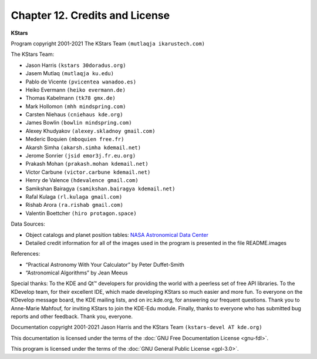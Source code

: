 ===============================
Chapter 12. Credits and License
===============================

**KStars**

Program copyright 2001-2021 The KStars Team ``(mutlaqja ikarustech.com)``

The KStars Team:

-  Jason Harris ``(kstars 30doradus.org)``

-  Jasem Mutlaq ``(mutlaqja ku.edu)``

-  Pablo de Vicente ``(pvicentea wanadoo.es)``

-  Heiko Evermann ``(heiko evermann.de)``

-  Thomas Kabelmann ``(tk78 gmx.de)``

-  Mark Hollomon ``(mhh mindspring.com)``

-  Carsten Niehaus ``(cniehaus kde.org)``

-  James Bowlin ``(bowlin mindspring.com)``

-  Alexey Khudyakov ``(alexey.skladnoy gmail.com)``

-  Mederic Boquien ``(mboquien free.fr)``

-  Akarsh Simha ``(akarsh.simha kdemail.net)``

-  Jerome Sonrier ``(jsid emor3j.fr.eu.org)``

-  Prakash Mohan ``(prakash.mohan kdemail.net)``

-  Victor Carbune ``(victor.carbune kdemail.net)``

-  Henry de Valence ``(hdevalence gmail.com)``

-  Samikshan Bairagya ``(samikshan.bairagya kdemail.net)``

-  Rafal Kulaga ``(rl.kulaga gmail.com)``

-  Rishab Arora ``(ra.rishab gmail.com)``

-  Valentin Boettcher ``(hiro protagon.space)``

Data Sources:

-  Object catalogs and planet position tables: `NASA Astronomical Data Center <http://adc.gsfc.nasa.gov>`__

-  Detailed credit information for all of the images used in the program is presented in the file README.images

References:

-  “Practical Astronomy With Your Calculator” by Peter Duffet-Smith

-  “Astronomical Algorithms” by Jean Meeus

Special thanks: To the KDE and Qt™ developers for providing the world with a peerless set of free API libraries. To the KDevelop team, for their excellent IDE, which made developing KStars so much easier and more fun. To everyone on the KDevelop message board, the KDE mailing lists, and on irc.kde.org, for answering our frequent questions. Thank you to Anne-Marie Mahfouf, for inviting KStars to join the KDE-Edu module.  Finally, thanks to everyone who has submitted bug reports and other feedback. Thank you, everyone.

Documentation copyright 2001-2021 Jason Harris and the KStars Team ``(kstars-devel AT kde.org)``

This documentation is licensed under the terms of the :doc:`GNU Free Documentation License <gnu-fdl>`.

This program is licensed under the terms of the :doc:`GNU General Public License <gpl-3.0>`.

